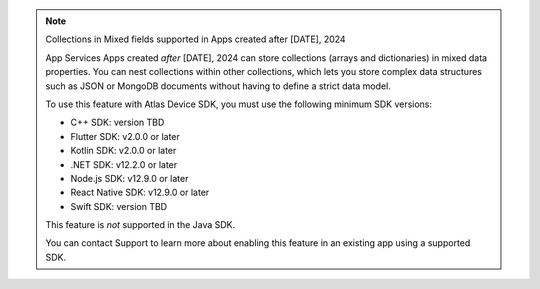 .. note:: Collections in Mixed fields supported in Apps created after [DATE], 2024

    App Services Apps created *after* [DATE], 2024 can store collections
    (arrays and dictionaries) in mixed data properties. You can nest
    collections within other collections, which lets you store complex data
    structures such as JSON or MongoDB documents without having to define a
    strict data model.

    To use this feature with Atlas Device SDK, you must use the following
    minimum SDK versions:

    - C++ SDK: version TBD
    - Flutter SDK: v2.0.0 or later
    - Kotlin SDK: v2.0.0 or later
    - .NET SDK: v12.2.0 or later
    - Node.js SDK: v12.9.0 or later
    - React Native SDK: v12.9.0 or later
    - Swift SDK: version TBD

    This feature is *not* supported in the Java SDK.

    You can contact Support to learn more about enabling this feature in an
    existing app using a supported SDK.
